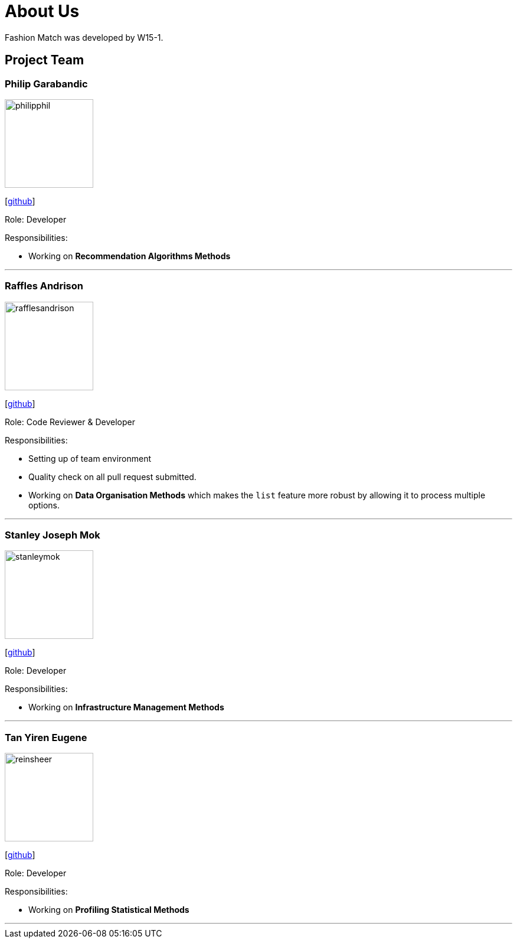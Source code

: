 = About Us
:site-section: AboutUs
:relfileprefix: team/
:imagesDir: images
:stylesDir: stylesheets

Fashion Match was developed by W15-1.

== Project Team

=== Philip Garabandic
image::philipphil.png[width="150", align="left"]
{empty}[https://github.com/PhilipPhil[github]]

Role: Developer

Responsibilities:

* Working on **Recommendation Algorithms Methods**

'''

=== Raffles Andrison
image::rafflesandrison.png[width="150", align="left"]
{empty}[http://github.com/rafflesandrison[github]]

Role: Code Reviewer & Developer

Responsibilities:

* Setting up of team environment
* Quality check on all pull request submitted.
* Working on **Data Organisation Methods** which makes the `list` feature
more robust by allowing it to process multiple options.

'''

=== Stanley Joseph Mok
image::stanleymok.png[width="150", align="left"]
{empty}[http://github.com/stanleymok[github]]

Role: Developer

Responsibilities:

* Working on **Infrastructure Management Methods**

'''

=== Tan Yiren Eugene
image::reinsheer.png[width="150", align="left"]
{empty}[http://github.com/ReinSheer[github]]

Role: Developer

Responsibilities:

* Working on **Profiling Statistical Methods**

'''
